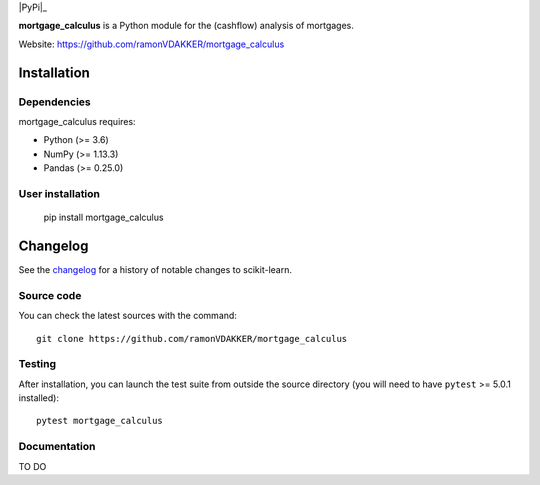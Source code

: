 .. -*- mode: rst -*-

|CircleCI|_  |PyPi|_ 


.. |CircleCI| image:: https://circleci.com/gh/ramonVDAKKER/mortgage_calculus/main.svg?style=shield&circle-token=:circle-token
.. _CircleCI: https://circleci.com/gh/ramonVDAKKER/mortgage_calculus


.. |PythonMinVersion| replace:: 3.6
.. |NumPyMinVersion| replace:: 1.13.3
.. |PandasMinVersion| replace:: 0.25.0
.. |PytestMinVersion| replace:: 5.0.1


**mortgage_calculus** is a Python module for the (cashflow) analysis of mortgages.

Website: https://github.com/ramonVDAKKER/mortgage_calculus

Installation
------------

Dependencies
~~~~~~~~~~~~

mortgage_calculus requires:

- Python (>= |PythonMinVersion|)
- NumPy (>= |NumPyMinVersion|)
- Pandas (>= |PandasMinVersion|)

User installation
~~~~~~~~~~~~~~~~~

    pip install mortgage_calculus

Changelog
---------

See the `changelog <https://scikit-learn.org/dev/whats_new.html>`__
for a history of notable changes to scikit-learn.


Source code
~~~~~~~~~~~

You can check the latest sources with the command::

    git clone https://github.com/ramonVDAKKER/mortgage_calculus


Testing
~~~~~~~

After installation, you can launch the test suite from outside the source
directory (you will need to have ``pytest`` >= |PyTestMinVersion| installed)::

    pytest mortgage_calculus


Documentation
~~~~~~~~~~~~~

TO DO

